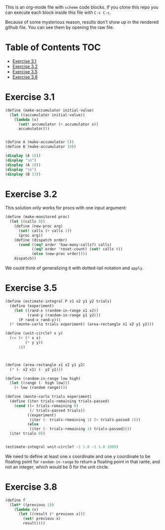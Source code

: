 #+PROPERTY: header-args    :exports both
This is an org-mode file with ~scheme~ code blocks. If you clone this repo you can execute each block inside this file with ~C-c C-c~.

Because of some mysterious reason, results don't show up in the rendered github file. You can see them by opening the raw file.

* Table of Contents :TOC:
- [[#exercise-31][Exercise 3.1]]
- [[#exercise-32][Exercise 3.2]]
- [[#exercise-35][Exercise 3.5]]
- [[#exercise-38][Exercise 3.8]]

* Exercise 3.1

#+BEGIN_SRC scheme :results output
  (define (make-accumulator initial-value)
    (let ((accumulator initial-value))
      (lambda (x)
        (set! accumulator (+ accumulator x))
        accumulator)))


  (define A (make-accumulator 5))
  (define B (make-accumulator 10))

  (display (A 10))
  (display "\n")
  (display (A 10))
  (display "\n")
  (display (B 13))

#+END_SRC

#+RESULTS:
: 15
: 25
: 23

* Exercise 3.2

This solution only works for procs with one input argument:

#+BEGIN_SRC scheme
  (define (make-monitored proc)
    (let ((calls 0))
      (define (new-proc arg)
        (set! calls (+ calls 1))
        (proc arg))
      (define (dispatch order)
        (cond ((eq? order 'how-many-calls?) calls)
              ((eq? order 'reset-count) (set! calls 0))
              (else (new-proc order))))
      dispatch))
#+END_SRC


We could think of generalizing it with dotted-tail notation and ~apply~.

* Exercise 3.5
#+BEGIN_SRC scheme
  (define (estimate-integral P x1 x2 y1 y2 trials)
    (define (experiment)
      (let ((rand-x (random-in-range x1 x2))
            (rand-y (random-in-range y1 y2)))
        (P rand-x rand-y)))
    (* (monte-carlo trials experiment) (area-rectangle x1 x2 y1 y2)))

  (define (unit-circle? x y)
    (<= (+ (* x x)
           (* y y))
        1))



  (define (area-rectangle x1 x2 y1 y2)
    (* (- x2 x1) (- y2 y1)))

  (define (random-in-range low high)
    (let ((range (- high low)))
      (+ low (random range))))

  (define (monte-carlo trials experiment)
    (define (iter trials-remaining trials-passed)
      (cond ((= trials-remaining 0)
             (/ trials-passed trials))
            ((experiment)
             (iter (- trials-remaining 1) (+ trials-passed 1)))
            (else
             (iter (- trials-remaining 1) trials-passed))))
    (iter trials 0))


  (estimate-integral unit-circle? -1 1.0 -1 1.0 1000)
#+END_SRC

#+RESULTS:
: 3.176

We need to define at least one x coordinate and one y coordinate to be floating point for ~random-in-range~ to return a floating point in that rante, and not an integer, which would be 0 for the unit circle.

* Exercise 3.8

#+BEGIN_SRC scheme
  (define f
    (let* ((previous 1))
      (lambda (x)
        (let ((result (* previous x)))
          (set! previous x)
          result))))
#+END_SRC


